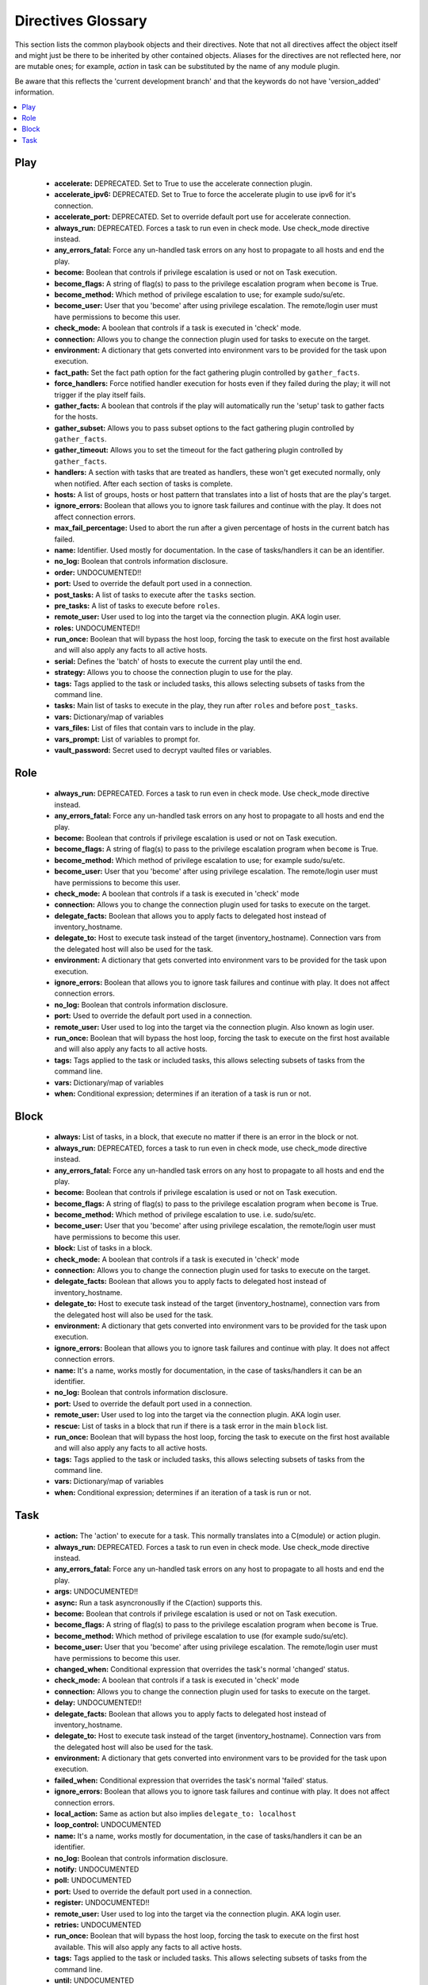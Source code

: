 Directives Glossary
===================

This section lists the common playbook objects and their directives.
Note that not all directives affect the object itself and might just be there to be inherited by other contained objects.
Aliases for the directives are not reflected here, nor are mutable ones; for example, `action` in task can be substituted by the name of any module plugin.

Be aware that this reflects the 'current development branch' and that the keywords do not have 'version_added' information.

.. contents::
   :local:
   :depth: 1


Play
----
  - **accelerate:** DEPRECATED. Set to True to use the accelerate connection plugin.
  - **accelerate_ipv6:** DEPRECATED. Set to True to force the accelerate plugin to use ipv6 for it's connection.
  - **accelerate_port:** DEPRECATED. Set to override default port use for accelerate connection.
  - **always_run:** DEPRECATED. Forces a task to run even in check mode. Use check_mode directive instead.
  - **any_errors_fatal:** Force any un-handled task errors on any host to propagate to all hosts and end the play.
  - **become:** Boolean that controls if privilege escalation is used or not on Task execution.
  - **become_flags:** A string of flag(s) to pass to the privilege escalation program when ``become`` is True.
  - **become_method:** Which method of privilege escalation to use; for example sudo/su/etc.
  - **become_user:** User that you 'become' after using privilege escalation. The remote/login user must have permissions to become this user.
  - **check_mode:** A boolean that controls if a task is executed in 'check' mode.
  - **connection:** Allows you to change the connection plugin used for tasks to execute on the target.
  - **environment:** A dictionary that gets converted into environment vars to be provided for the task upon execution.
  - **fact_path:** Set the fact path option for the fact gathering plugin controlled by ``gather_facts``.
  - **force_handlers:** Force notified handler execution for hosts even if they failed during the play; it will not trigger if the play itself fails.
  - **gather_facts:** A boolean that controls if the play will automatically run the 'setup' task to gather facts for the hosts.
  - **gather_subset:** Allows you to pass subset options to the  fact gathering plugin controlled by ``gather_facts``.
  - **gather_timeout:** Allows you to set the timeout for the fact gathering plugin controlled by ``gather_facts``.
  - **handlers:** A section with tasks that are treated as handlers, these won't get executed normally, only when notified. After each section of tasks is complete.
  - **hosts:** A list of groups, hosts or host pattern that translates into a list of hosts that are the play's target.
  - **ignore_errors:** Boolean that allows you to ignore task failures and continue with the play. It does not affect connection errors.
  - **max_fail_percentage:** Used to abort the run after a given percentage of hosts in the current batch has failed.
  - **name:** Identifier. Used mostly for documentation. In the case of tasks/handlers it can be an identifier.
  - **no_log:** Boolean that controls information disclosure.
  - **order:**  UNDOCUMENTED!! 
  - **port:** Used to override the default port used in a connection.
  - **post_tasks:** A list of tasks to execute after the ``tasks`` section.
  - **pre_tasks:** A list of tasks to execute before ``roles``.
  - **remote_user:** User used to log into the target via the connection plugin. AKA login user.
  - **roles:**  UNDOCUMENTED!! 
  - **run_once:** Boolean that will bypass the host loop, forcing the task to execute on the first host available and will also apply any facts to all active hosts.
  - **serial:** Defines the 'batch' of hosts to execute the current play until the end.
  - **strategy:** Allows you to choose the connection plugin to use for the play.
  - **tags:** Tags applied to the task or included tasks, this allows selecting subsets of tasks from the command line.
  - **tasks:** Main list of tasks to execute in the play, they run after ``roles`` and before ``post_tasks``.
  - **vars:** Dictionary/map of variables
  - **vars_files:** List of files that contain vars to include in the play.
  - **vars_prompt:** List of variables to prompt for.
  - **vault_password:** Secret used to decrypt vaulted files or variables.


Role
----
  - **always_run:** DEPRECATED. Forces a task to run even in check mode. Use check_mode directive instead.
  - **any_errors_fatal:** Force any un-handled task errors on any host to propagate to all hosts and end the play.
  - **become:** Boolean that controls if privilege escalation is used or not on Task execution.
  - **become_flags:** A string of flag(s) to pass to the privilege escalation program when ``become`` is True.
  - **become_method:** Which method of privilege escalation to use; for example sudo/su/etc.
  - **become_user:** User that you 'become' after using privilege escalation. The remote/login user must have permissions to become this user.
  - **check_mode:** A boolean that controls if a task is executed in 'check' mode
  - **connection:** Allows you to change the connection plugin used for tasks to execute on the target.
  - **delegate_facts:** Boolean that allows you to apply facts to delegated host instead of inventory_hostname.
  - **delegate_to:** Host to execute task instead of the target (inventory_hostname). Connection vars from the delegated host will also be used for the task.
  - **environment:** A dictionary that gets converted into environment vars to be provided for the task upon execution.
  - **ignore_errors:** Boolean that allows you to ignore task failures and continue with play. It does not affect connection errors.
  - **no_log:** Boolean that controls information disclosure.
  - **port:** Used to override the default port used in a connection.
  - **remote_user:** User used to log into the target via the connection plugin. Also known as login user.
  - **run_once:** Boolean that will bypass the host loop, forcing the task to execute on the first host available and will also apply any facts to all active hosts.
  - **tags:** Tags applied to the task or included tasks, this allows selecting subsets of tasks from the command line.
  - **vars:** Dictionary/map of variables
  - **when:** Conditional expression; determines if an iteration of a task is run or not.


Block
-----
  - **always:** List of tasks, in a block, that execute no matter if there is an error in the block or not.
  - **always_run:** DEPRECATED, forces a task to run even in check mode, use check_mode directive instead.
  - **any_errors_fatal:** Force any un-handled task errors on any host to propagate to all hosts and end the play.
  - **become:** Boolean that controls if privilege escalation is used or not on Task execution.
  - **become_flags:** A string of flag(s) to pass to the privilege escalation program when ``become`` is True.
  - **become_method:** Which method of privilege escalation to use. i.e. sudo/su/etc.
  - **become_user:** User that you 'become' after using privilege escalation, the remote/login user must have permissions to become this user.
  - **block:** List of tasks in a block.
  - **check_mode:** A boolean that controls if a task is executed in 'check' mode
  - **connection:** Allows you to change the connection plugin used for tasks to execute on the target.
  - **delegate_facts:** Boolean that allows you to apply facts to delegated host instead of inventory_hostname.
  - **delegate_to:** Host to execute task instead of the target (inventory_hostname), connection vars from the delegated host will also be used for the task.
  - **environment:** A dictionary that gets converted into environment vars to be provided for the task upon execution.
  - **ignore_errors:** Boolean that allows you to ignore task failures and continue with play. It does not affect connection errors.
  - **name:** It's a name, works mostly for documentation, in the case of tasks/handlers it can be an identifier.
  - **no_log:** Boolean that controls information disclosure.
  - **port:** Used to override the default port used in a connection.
  - **remote_user:** User used to log into the target via the connection plugin. AKA login user.
  - **rescue:** List of tasks in a block that run if there is a task error in the main ``block`` list.
  - **run_once:** Boolean that will bypass the host loop, forcing the task to execute on the first host available and will also apply any facts to all active hosts.
  - **tags:** Tags applied to the task or included tasks, this allows selecting subsets of tasks from the command line.
  - **vars:** Dictionary/map of variables
  - **when:** Conditional expression; determines if an iteration of a task is run or not.


Task
----
  - **action:** The 'action' to execute for a task. This normally translates into a C(module) or action plugin.
  - **always_run:** DEPRECATED. Forces a task to run even in check mode. Use check_mode directive instead.
  - **any_errors_fatal:** Force any un-handled task errors on any host to propagate to all hosts and end the play.
  - **args:**  UNDOCUMENTED!! 
  - **async:** Run a task asyncronouslly if the C(action) supports this.
  - **become:** Boolean that controls if privilege escalation is used or not on Task execution.
  - **become_flags:** A string of flag(s) to pass to the privilege escalation program when ``become`` is True.
  - **become_method:** Which method of privilege escalation to use (for example sudo/su/etc).
  - **become_user:** User that you 'become' after using privilege escalation. The remote/login user must have permissions to become this user.
  - **changed_when:** Conditional expression that overrides the task's normal 'changed' status.
  - **check_mode:** A boolean that controls if a task is executed in 'check' mode
  - **connection:** Allows you to change the connection plugin used for tasks to execute on the target.
  - **delay:**  UNDOCUMENTED!! 
  - **delegate_facts:** Boolean that allows you to apply facts to delegated host instead of inventory_hostname.
  - **delegate_to:** Host to execute task instead of the target (inventory_hostname). Connection vars from the delegated host will also be used for the task.
  - **environment:** A dictionary that gets converted into environment vars to be provided for the task upon execution.
  - **failed_when:** Conditional expression that overrides the task's normal 'failed' status.
  - **ignore_errors:** Boolean that allows you to ignore task failures and continue with play. It does not affect connection errors.
  - **local_action:** Same as action but also implies ``delegate_to: localhost``
  - **loop_control:**  UNDOCUMENTED
  - **name:** It's a name, works mostly for documentation, in the case of tasks/handlers it can be an identifier.
  - **no_log:** Boolean that controls information disclosure.
  - **notify:**  UNDOCUMENTED
  - **poll:**  UNDOCUMENTED
  - **port:** Used to override the default port used in a connection.
  - **register:**  UNDOCUMENTED!! 
  - **remote_user:** User used to log into the target via the connection plugin. AKA login user.
  - **retries:**  UNDOCUMENTED
  - **run_once:** Boolean that will bypass the host loop, forcing the task to execute on the first host available. This will also apply any facts to all active hosts.
  - **tags:** Tags applied to the task or included tasks. This allows selecting subsets of tasks from the command line.
  - **until:**  UNDOCUMENTED
  - **vars:** Dictionary/map of variables.
  - **when:** Conditional expression; determines if an iteration of a task is run or not.
  - **with_<lookup_plugin>:** ``with_`` is how loops are defined. It can use any available lookup plugin to generate the item list.

